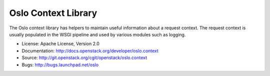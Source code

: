 ====================
Oslo Context Library
====================

The Oslo context library has helpers to maintain useful information
about a request context. The request context is usually populated in
the WSGI pipeline and used by various modules such as logging.

* License: Apache License, Version 2.0
* Documentation: http://docs.openstack.org/developer/oslo.context
* Source: http://git.openstack.org/cgit/openstack/oslo.context
* Bugs: http://bugs.launchpad.net/oslo
